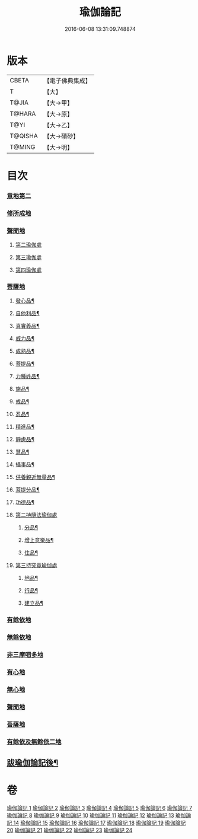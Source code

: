 #+TITLE: 瑜伽論記 
#+DATE: 2016-06-08 13:31:09.748874

* 版本
 |     CBETA|【電子佛典集成】|
 |         T|【大】     |
 |     T@JIA|【大→甲】   |
 |    T@HARA|【大→原】   |
 |      T@YI|【大→乙】   |
 |   T@QISHA|【大→磧砂】  |
 |    T@MING|【大→明】   |

* 目次
*** [[file:KR6n0007_001.txt::001-0317c23][意地第二]]
*** [[file:KR6n0007_006.txt::006-0426a5][修所成地]]
*** [[file:KR6n0007_006.txt::006-0430b1][聲聞地]]
**** [[file:KR6n0007_006.txt::006-0442a25][第二瑜伽處]]
**** [[file:KR6n0007_007.txt::007-0462b4][第三瑜伽處]]
**** [[file:KR6n0007_008.txt::008-0469c28][第四瑜伽處]]
*** [[file:KR6n0007_008.txt::008-0484a18][菩薩地]]
***** [[file:KR6n0007_008.txt::008-0492a22][發心品¶]]
***** [[file:KR6n0007_008.txt::008-0494b20][自他利品¶]]
***** [[file:KR6n0007_009.txt::009-0499c23][真實義品¶]]
***** [[file:KR6n0007_009.txt::009-0515c13][威力品¶]]
***** [[file:KR6n0007_009.txt::009-0520b14][成熟品¶]]
***** [[file:KR6n0007_010.txt::010-0522c21][菩提品¶]]
***** [[file:KR6n0007_010.txt::010-0525c3][力種姓品¶]]
***** [[file:KR6n0007_010.txt::010-0530a26][施品¶]]
***** [[file:KR6n0007_010.txt::010-0532c25][戒品¶]]
***** [[file:KR6n0007_010.txt::010-0541b22][忍品¶]]
***** [[file:KR6n0007_010.txt::010-0543a18][精進品¶]]
***** [[file:KR6n0007_010.txt::010-0543c17][靜慮品¶]]
***** [[file:KR6n0007_010.txt::010-0544b13][慧品¶]]
***** [[file:KR6n0007_010.txt::010-0546a17][攝事品¶]]
***** [[file:KR6n0007_011.txt::011-0548c24][供養親近無量品¶]]
***** [[file:KR6n0007_011.txt::011-0552b15][菩提分品¶]]
***** [[file:KR6n0007_011.txt::011-0560a10][功德品¶]]
**** [[file:KR6n0007_011.txt::011-0562a5][第二持隨法瑜伽處]]
***** [[file:KR6n0007_011.txt::011-0562c24][分品¶]]
***** [[file:KR6n0007_011.txt::011-0563a19][增上意樂品¶]]
***** [[file:KR6n0007_011.txt::011-0563b21][住品¶]]
**** [[file:KR6n0007_012.txt::012-0580a14][第三持究竟瑜伽處]]
***** [[file:KR6n0007_012.txt::012-0581a22][地品¶]]
***** [[file:KR6n0007_012.txt::012-0581b23][行品¶]]
***** [[file:KR6n0007_012.txt::012-0582a8][建立品¶]]
*** [[file:KR6n0007_012.txt::012-0589a22][有餘依地]]
*** [[file:KR6n0007_012.txt::012-0589c20][無餘依地]]
*** [[file:KR6n0007_017.txt::017-0704a22][非三摩呬多地]]
*** [[file:KR6n0007_017.txt::017-0704b9][有心地]]
*** [[file:KR6n0007_017.txt::017-0705c15][無心地]]
*** [[file:KR6n0007_018.txt::018-0722a25][聲聞地]]
*** [[file:KR6n0007_019.txt::019-0739c4][菩薩地]]
*** [[file:KR6n0007_021.txt::021-0800a6][有餘依及無餘依二地]]
** [[file:KR6n0007_024.txt::024-0868a19][跋瑜伽論記後¶]]

* 卷
[[file:KR6n0007_001.txt][瑜伽論記 1]]
[[file:KR6n0007_002.txt][瑜伽論記 2]]
[[file:KR6n0007_003.txt][瑜伽論記 3]]
[[file:KR6n0007_004.txt][瑜伽論記 4]]
[[file:KR6n0007_005.txt][瑜伽論記 5]]
[[file:KR6n0007_006.txt][瑜伽論記 6]]
[[file:KR6n0007_007.txt][瑜伽論記 7]]
[[file:KR6n0007_008.txt][瑜伽論記 8]]
[[file:KR6n0007_009.txt][瑜伽論記 9]]
[[file:KR6n0007_010.txt][瑜伽論記 10]]
[[file:KR6n0007_011.txt][瑜伽論記 11]]
[[file:KR6n0007_012.txt][瑜伽論記 12]]
[[file:KR6n0007_013.txt][瑜伽論記 13]]
[[file:KR6n0007_014.txt][瑜伽論記 14]]
[[file:KR6n0007_015.txt][瑜伽論記 15]]
[[file:KR6n0007_016.txt][瑜伽論記 16]]
[[file:KR6n0007_017.txt][瑜伽論記 17]]
[[file:KR6n0007_018.txt][瑜伽論記 18]]
[[file:KR6n0007_019.txt][瑜伽論記 19]]
[[file:KR6n0007_020.txt][瑜伽論記 20]]
[[file:KR6n0007_021.txt][瑜伽論記 21]]
[[file:KR6n0007_022.txt][瑜伽論記 22]]
[[file:KR6n0007_023.txt][瑜伽論記 23]]
[[file:KR6n0007_024.txt][瑜伽論記 24]]


